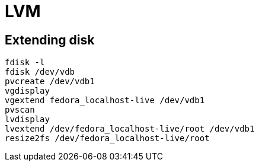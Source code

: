 = LVM

== Extending disk

[source, shell]
----
fdisk -l
fdisk /dev/vdb
pvcreate /dev/vdb1
vgdisplay
vgextend fedora_localhost-live /dev/vdb1
pvscan
lvdisplay
lvextend /dev/fedora_localhost-live/root /dev/vdb1
resize2fs /dev/fedora_localhost-live/root
----
